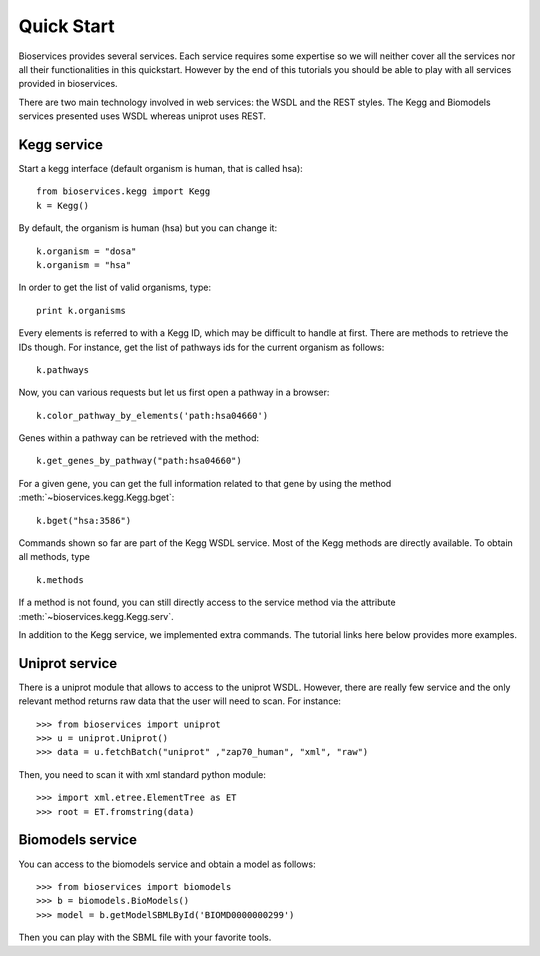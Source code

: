 .. _quickstart:

Quick Start
#################

Bioservices provides several services. Each service requires some expertise so
we will neither cover all the services nor all their functionalities in this quickstart. However by the end of this tutorials you should be able to play with all services provided in bioservices. 

There are two main technology involved in web services: the WSDL and the REST
styles. The Kegg and Biomodels services presented uses WSDL whereas uniprot uses
REST.

Kegg service
=============


Start a kegg interface (default organism is human, that is called hsa)::

    from bioservices.kegg import Kegg
    k = Kegg()


By default, the organism is human (hsa) but you can change it::

    k.organism = "dosa"
    k.organism = "hsa"

In order to get the list of valid organisms, type::

    print k.organisms

Every elements is referred to with a Kegg ID, which may be difficult to handle
at first. There are methods to retrieve the IDs though. For instance, get the list of 
pathways ids for the current organism as follows::

    k.pathways

Now, you can various requests but let us first open a pathway in a browser::

    k.color_pathway_by_elements('path:hsa04660')

Genes within a pathway can be retrieved with the method::

    k.get_genes_by_pathway("path:hsa04660")

For a given gene, you can get the full information related to that gene by using
the method :meth:`~bioservices.kegg.Kegg.bget`::

    k.bget("hsa:3586")

Commands shown so far are part of the Kegg WSDL service. Most of the Kegg
methods are directly available. To obtain all methods, type ::

    k.methods

If a method is not found, you can still directly access to the
service method via the attribute :meth:`~bioservices.kegg.Kegg.serv`.

In addition to the Kegg service, we implemented extra commands. 
The tutorial links here below provides more examples.

Uniprot service
==================

There is a uniprot module that allows to access to the uniprot WSDL. However,
there are really few service and the only relevant method returns raw data that
the user will need to scan. For instance::



    >>> from bioservices import uniprot
    >>> u = uniprot.Uniprot()
    >>> data = u.fetchBatch("uniprot" ,"zap70_human", "xml", "raw")


Then, you need to scan it with xml standard python module::

    >>> import xml.etree.ElementTree as ET
    >>> root = ET.fromstring(data)


Biomodels service
===================

You can access to the biomodels service and obtain a model as follows::


    >>> from bioservices import biomodels
    >>> b = biomodels.BioModels()
    >>> model = b.getModelSBMLById('BIOMD0000000299')

Then you can play with the SBML file with your favorite tools.



